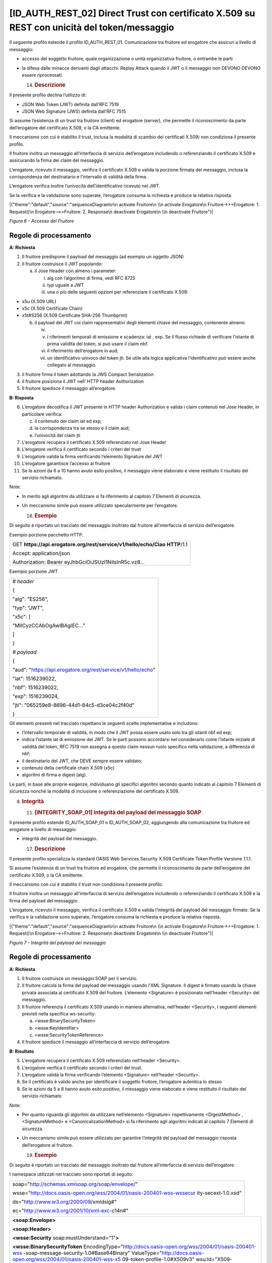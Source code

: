 [ID_AUTH_REST_02] Direct Trust con certificato X.509 su REST con unicità del token/messaggio
============================================================================================

Il seguente profilo estende il profilo ID_AUTH_REST_01. Comunicazione
tra fruitore ed erogatore che assicuri a livello di messaggio:

-  accesso del soggetto fruitore, quale organizzazione o unità
   organizzativa fruitore, o entrambe le parti

-  la difesa dalle minacce derivanti dagli attacchi: Replay Attack
   quando il JWT o il messaggio non DEVONO DEVONO essere riprocessati.

   14. .. rubric:: Descrizione
          :name: descrizione-5

Il presente profilo declina l’utilizzo di:

-  JSON Web Token (JWT) definita dall’RFC 7519

-  JSON Web Signature (JWS) definita dall’RFC 7515

Si assume l’esistenza di un trust tra fruitore (client) ed erogatore
(server), che permette il riconoscimento da parte dell’erogatore del
certificato X.509, o la CA emittente.

Il meccanismo con cui è stabilito il trust, inclusa la modalità di
scambio dei certificati X.509) non condiziona il presente profilo.

Il fruitore inoltra un messaggio all’interfaccia di servizio
dell’erogatore includendo o referenziando il certificato X.509 e
assicurando la firma dei claim del messaggio.

L’erogatore, ricevuto il messaggio, verifica il certificato X.509 e
valida la porzione firmata del messaggio, inclusa la corrispondenza del
destinatario e l’intervallo di validità della firma.

L’erogatore verifica inoltre l’univocità dell’identificativo ricevuto
nel JWT.

Se la verifica e la validazione sono superate, l’erogatore consuma la
richiesta e produce la relativa risposta.

|{"theme":"default","source":"sequenceDiagram\n\n activate Fruitore\n
\\n activate Erogatore\n Fruitore->>+Erogatore: 1. Request()\n
Erogatore-->>Fruitore: 2. Response\n deactivate Erogatore\n \\n
deactivate Fruitore"}|

*Figura 6 - Accesso del Fruitore*

.. _regole-di-processamento-5:

Regole di processamento
-----------------------

**A: Richiesta**

1. Il fruitore predispone il payload del messaggio (ad esempio un
   oggetto JSON)

2. Il fruitore costruisce il JWT popolando:

   a. il Jose Header con almeno i parameter:

      i.   alg con l’algoritmo di firma, vedi RFC 8725

      ii.  typ uguale a JWT

      iii. una o più delle seguenti opzioni per referenziare il
           certificato X.509:

-  x5u (X.509 URL)

-  x5c (X.509 Certificate Chain)

-  x5t#S256 (X.509 Certificate SHA-256 Thumbprint)

   b. il payload del JWT coi claim rappresentativi degli elementi chiave
      del messaggio, contenente almeno:

      iv.  
      v.   i riferimenti temporali di emissione e scadenza: iat , exp.
           Se il flusso richiede di verificare l’istante di prima
           validità del token, si può usare il claim nbf.

      vi.  il riferimento dell’erogatore in aud;

      vii. un identificativo univoco del token jti. Se utile alla logica
           applicativa l’identificativo può essere anche collegato al
           messaggio.

3. il fruitore firma il token adottando la JWS Compact Serialization

4. il fruitore posiziona il JWT nell’ HTTP header Authorization

5. Il fruitore spedisce il messaggio all’erogatore.

**B: Risposta**

6.  L’erogatore decodifica il JWT presente in HTTP header Authorization
    e valida i claim contenuti nel Jose Header, in particolare verifica:

    c. il contenuto dei claim iat ed exp;

    d. la corrispondenza tra se stesso e il claim aud;

    e. l’univocità del claim jti

7.  L’erogatore recupera il certificato X.509 referenziato nel Jose
    Header

8.  L’erogatore verifica il certificato secondo i criteri del trust

9.  L’erogatore valida la firma verificando l’elemento Signature del JWT

10. L’erogatore garantisce l’accesso al fruitore

11. Se le azioni da 6 a 10 hanno avuto esito positivo, il messaggio
    viene elaborato e viene restituito il risultato del servizio
    richiamato.

Note:

-  In merito agli algoritmi da utilizzare si fa riferimento al capitolo
   7 Elementi di sicurezza.

-  Un meccanismo simile può essere utilizzato specularmente per
   l’erogatore.

   16. .. rubric:: Esempio
          :name: esempio-3

Di seguito è riportato un tracciato del messaggio inoltrato dal fruitore
all’interfaccia di servizio dell’erogatore.

Esempio porzione pacchetto HTTP.

+-----------------------------------------------------------------------+
| GET **https://api.erogatore.org/rest/service/v1/hello/echo/Ciao**     |
| **HTTP**/1.1                                                          |
|                                                                       |
| Accept: application/json                                              |
|                                                                       |
| Authorization: Bearer eyJhbGciOiJSUzI1NiIsInR5c.vz8...                |
+-----------------------------------------------------------------------+

Esempio porzione JWT

+---------------------------------------------------------------+
| *# header*                                                    |
|                                                               |
| {                                                             |
|                                                               |
| "alg": "ES256",                                               |
|                                                               |
| "typ": "JWT",                                                 |
|                                                               |
| "x5c": [                                                      |
|                                                               |
| "MIICyzCCAbOgAwIBAgIEC..."                                    |
|                                                               |
| ]                                                             |
|                                                               |
| }                                                             |
|                                                               |
| *# payload*                                                   |
|                                                               |
| {                                                             |
|                                                               |
| "aud": "https://api.erogatore.org/rest/service/v1/hello/echo" |
|                                                               |
| "iat": 1516239022,                                            |
|                                                               |
| "nbf": 1516239022,                                            |
|                                                               |
| "exp": 1516239024,                                            |
|                                                               |
| "jti": "065259e8-8696-44d1-84c5-d3ce04c2f40d"                 |
|                                                               |
| }                                                             |
+---------------------------------------------------------------+

Gli elementi presenti nel tracciato rispettano le seguenti scelte
implementative e includono:

-  l’intervallo temporale di validità, in modo che il JWT possa essere
   usato solo tra gli istanti nbf ed exp;

-  indica l’istante iat di emissione del JWT. Se le parti possono
   accordarsi nel considerarlo come l’istante iniziale di validità del
   token, RFC 7519 non assegna a questo claim nessun ruolo specifico
   nella validazione, a differenza di nbf;

-  il destinatario del JWT, che DEVE sempre essere validato;

-  contenuto della certificate chain X.509 (x5c)

-  algoritmi di firma e digest (alg).

Le parti, in base alle proprie esigenze, individuano gli specifici
algoritmi secondo quanto indicato al capitolo 7 Elementi di sicurezza
nonché la modalità di inclusione o referenziazione del certificato
X.509.

6. .. rubric:: 
      Integrità
      :name: integrità

   11. .. rubric:: [INTEGRITY_SOAP_01] Integrità del payload del
          messaggio SOAP
          :name: integrity_soap_01-integrità-del-payload-del-messaggio-soap

Il presente profilo estende ID_AUTH_SOAP_01 o ID_AUTH_SOAP_02,
aggiungendo alla comunicazione tra fruitore ed erogatore a livello di
messaggio:

-  integrità del payload del messaggio.

   17. .. rubric:: Descrizione
          :name: descrizione-6

Il presente profilo specializza lo standard OASIS Web Services Security
X.509 Certificate Token Profile Versione 1.1.1.

Si assume l’esistenza di un trust tra fruitore ed erogatore, che
permette il riconoscimento da parte dell’erogatore del certificato
X.509, o la CA emittente.

Il meccanismo con cui è stabilito il trust non condiziona il presente
profilo.

Il fruitore inoltra un messaggio all’interfaccia di servizio
dell’erogatore includendo o referenziando il certificato X.509 e la
firma del payload del messaggio.

L’erogatore, ricevuto il messaggio, verifica il certificato X.509 e
valida l’integrità del payload del messaggio firmato. Se la verifica e
la validazione sono superate, l’erogatore consuma la richiesta e produce
la relativa risposta.

|{"theme":"default","source":"sequenceDiagram\n\n activate Fruitore\n
\\n activate Erogatore\n Fruitore->>+Erogatore: 1. Request()\n
Erogatore-->>Fruitore: 2. Response\n deactivate Erogatore\n \\n
deactivate Fruitore"}|

*Figura 7 - Integrità del payload del messaggio*

.. _regole-di-processamento-6:

Regole di processamento
-----------------------

**A: Richiesta**

1. Il fruitore costruisce un messaggio SOAP per il servizio.

2. Il fruitore calcola la firma del payload del messaggio usando l’XML
   Signature. Il digest è firmato usando la chiave privata associata al
   certificato X.509 del fruitore. L’elemento <Signature> è posizionato
   nell’header <Security> del messaggio.

3. Il fruitore referenzia il certificato X.509 usando in maniera
   alternativa, nell’header <Security>, i seguenti elementi previsti
   nella specifica ws-security:

   a. <wsse:BinarySecurityToken>

   b. <wsse:KeyIdentifier>

   c. <wsse:SecurityTokenReference>

4. Il fruitore spedisce il messaggio all’interfaccia di servizio
   dell’erogatore.

**B: Risultato**

5. L’erogatore recupera il certificato X.509 referenziato nell’header
   <Security>.

6. L’erogatore verifica il certificato secondo i criteri del trust.

7. L’erogatore valida la firma verificando l’elemento <Signature>
   nell’header <Security>.

8. Se il certificato è valido anche per identificare il soggetto
   fruitore, l’erogatore autentica lo stesso

9. Se le azioni da 5 a 8 hanno avuto esito positivo, il messaggio viene
   elaborato e viene restituito il risultato del servizio richiamato

Note:

-  Per quanto riguarda gli algoritmi da utilizzare nell’elemento
   <Signature> rispettivamente <DigestMethod> , <SignatureMethod> e
   <CanonicalizationMethod> si fa riferimento agli algoritmi indicati al
   capitolo 7 Elementi di sicurezza.

-  Un meccanismo simile può essere utilizzato per garantire l’integrità
   del payload del messaggio risposta dell’erogatore al fruitore.

   19. .. rubric:: Esempio
          :name: esempio-4

Di seguito è riportato un tracciato del messaggio inoltrato dal fruitore
all’interfaccia di servizio dell’erogatore.

I namespace utilizzati nel tracciato sono riportati di seguito:

+-----------------------------------------------------------------------+
| soap="http://schemas.xmlsoap.org/soap/envelope/"                      |
|                                                                       |
| wsse="http://docs.oasis-open.org/wss/2004/01/oasis-200401-wss-wssecur |
| ity-secext-1.0.xsd"                                                   |
|                                                                       |
| ds="http://www.w3.org/2000/09/xmldsig#"                               |
|                                                                       |
| ec="http://www.w3.org/2001/10/xml-exc-c14n#"                          |
+-----------------------------------------------------------------------+

+-----------------------------------------------------------------------+
| **<soap:Envelope>**                                                   |
|                                                                       |
| **<soap:Header>**                                                     |
|                                                                       |
| **<wsse:Security** soap:mustUnderstand="1"\ **>**                     |
|                                                                       |
| **<wsse:BinarySecurityToken**                                         |
| EncodingType="http://docs.oasis-open.org/wss/2004/01/oasis-200401-wss |
| -soap-message-security-1.0#Base64Binary"                              |
| ValueType="http://docs.oasis-open.org/wss/2004/01/oasis-200401-wss-x5 |
| 09-token-profile-1.0#X509v3"                                          |
| wsu:Id="X509-44680ddc-e35a-4374-bcbf-2b6dcba722d7"\ **>**\ MIICyzCCAb |
| OgAwIBAgIECxY+9TAhkiG9w...                                            |
|                                                                       |
| **</wsse:BinarySecurityToken>**                                       |
|                                                                       |
| **<ds:Signature**                                                     |
| Id="SIG-f58c789e-e3d3-4ec3-9ca7-d1e9a4a90f90"\ **>**                  |
|                                                                       |
| **<ds:SignedInfo>**                                                   |
|                                                                       |
| **<ds:CanonicalizationMethod**                                        |
| Algorithm="http://www.w3.org/2001/10/xml-exc-c14n#"\ **>**            |
|                                                                       |
| **<ec:InclusiveNamespaces** PrefixList="soap" **/>**                  |
|                                                                       |
| **</ds:CanonicalizationMethod>**                                      |
|                                                                       |
| **<ds:SignatureMethod**                                               |
| Algorithm="http://www.w3.org/2001/04/xmldsig-more#rsa-sha256" **/>**  |
|                                                                       |
| **<ds:Reference**                                                     |
| URI="#bd-567d101-aed1-789e-81cb-5ae1c5dbef1a"\ **>**                  |
| **<ds:Transforms>**                                                   |
|                                                                       |
| **<ds:Transform**                                                     |
| Algorithm="http://www.w3.org/2001/10/xml-exc-c14n#"\ **>**            |
|                                                                       |
| **<ec:InclusiveNamespaces** PrefixList="soap" **/>**                  |
|                                                                       |
| **</ds:Transform>**                                                   |
|                                                                       |
| **</ds:Transforms>**                                                  |
|                                                                       |
| **<ds:DigestMethod**                                                  |
| Algorithm="http://www.w3.org/2001/04/xmlenc#sha256" **/>**            |
|                                                                       |
| **<ds:DigestValue>**\ 0cJNCJ1W8Agu66fGTXlPRyy0EUNUQ9OViFlm8qf8Ysw=\ * |
| *</ds:DigestValue>**                                                  |
|                                                                       |
| **</ds:Reference>**                                                   |
|                                                                       |
| **</ds:SignedInfo>**                                                  |
|                                                                       |
| **<ds:SignatureValue>**\ AIrDa7ukDfFJD867goC+c7K3UampxpX/Nj/...\ **</ |
| ds:SignatureValue>**                                                  |
|                                                                       |
| **<ds:KeyInfo** Id="KI-cad9ee47-dec8-4340-8fa1-74805f7e26f8"\ **>**   |
|                                                                       |
| **<wsse:SecurityTokenReference**                                      |
| wsu:Id="STR-e193f25f-9727-4197-b7aa-25b01c9f2ba3"\ **>**              |
|                                                                       |
| **<wsse:Reference** URI="#X509-44680ddc-e35a-4374-bcbf-2b6dcba722d7"  |
| ValueType="http://docs.oasis-open.org/                                |
| wss/2004/01/oasis-200401-wss-x509-token-profile-1.0#X509v3"\ **/>**   |
| **</wsse:SecurityTokenReference>**                                    |
|                                                                       |
| **</ds:KeyInfo>**                                                     |
|                                                                       |
| **</ds:Signature>**                                                   |
|                                                                       |
| **</wsse:Security>**                                                  |
|                                                                       |
| **</soap:Header>**                                                    |
|                                                                       |
| **<soap:Body**                                                        |
| xmlns:wsu="http://docs.oasis-open.org/wss/2004/01/oasis-200401-wss-ws |
| security-utility-1.0.xsd"                                             |
| wsu:id="bd-567d101-aed1-789e-81cb-5ae1c5dbef1a"\ **>**                |
|                                                                       |
| **<ns2:sayHi**                                                        |
| xmlns:ns2="http://example.profile.security.modi.agid.gov.it/"\ **>**  |
|                                                                       |
| **<arg0>**\ Hello World!\ **</arg0>**                                 |
|                                                                       |
| **</ns2:sayHi>**                                                      |
|                                                                       |
| **</soap:Body>**                                                      |
|                                                                       |
| **</soap:Envelope>**                                                  |
+-----------------------------------------------------------------------+

Il codice rispecchia alcune scelte implementative esemplificative in
merito:

-  riferimento al security token (BinarySecurityToken)

-  algoritmi di canonizzazione (CanonicalizationMethod)

-  algoritmi di firma (SignatureMethod)

-  algoritmo per il digest (DigestMethod)

Le parti, in base alle proprie esigenze, individuano gli specifici
algoritmi secondo quanto indicato al capitolo 7 Elementi di sicurezza
nonché la modalità di inclusione o referenziazione del certificato
X.509.

.. |{"theme":"default","source":"sequenceDiagram\n\n activate Fruitore\n \\n activate Erogatore\n Fruitore->>+Erogatore: 1. Request()\n Erogatore-->>Fruitore: 2. Response\n deactivate Erogatore\n \\n deactivate Fruitore"}| image:: ./media/image2.png
   :width: 4.68056in
   :height: 2.40278in

